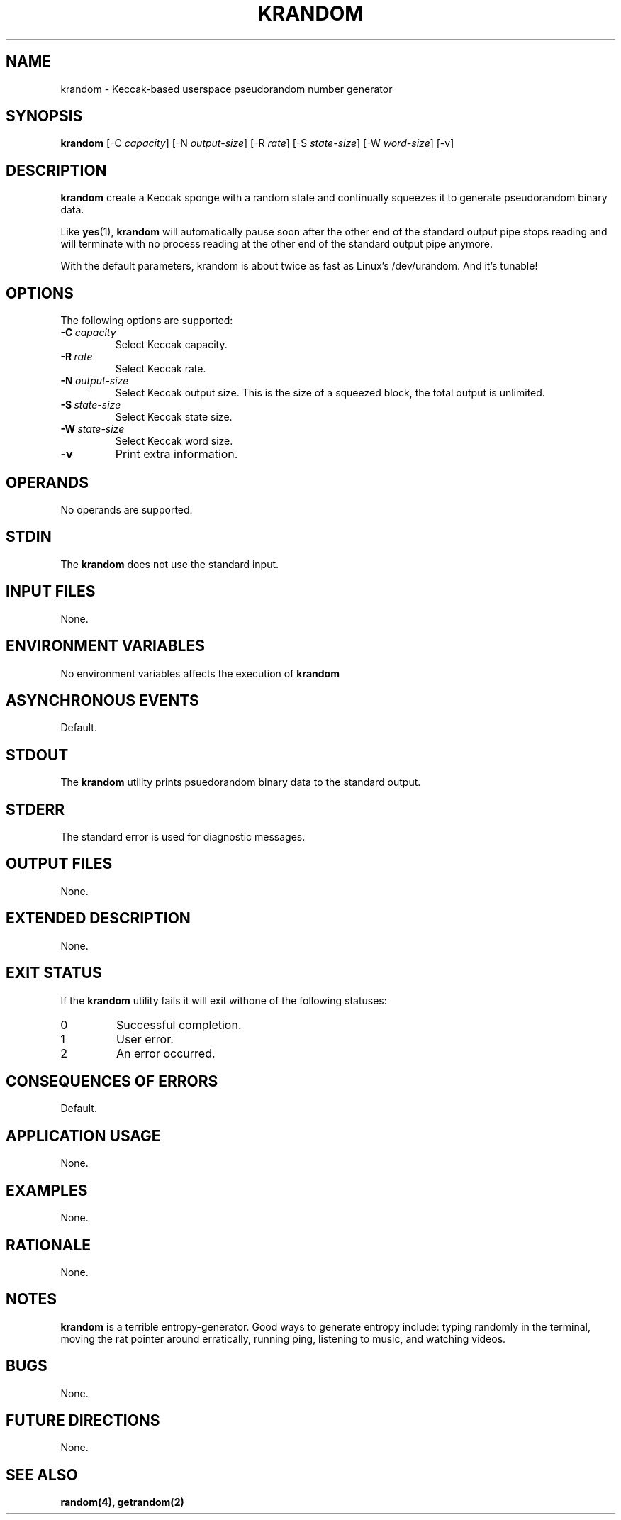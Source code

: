 .TH KRANDOM 1 krandom

.SH NAME
krandom - Keccak-based userspace pseudorandom number generator

.SH SYNOPSIS
.B krandom
[-C
.IR capacity ]
[-N
.IR output-size ]
[-R
.IR rate ]
[-S
.IR state-size ]
[-W
.IR word-size ]
[-v]

.SH DESCRIPTION
.B krandom
create a Keccak sponge with a random state and continually
squeezes it to generate pseudorandom binary data.
.PP
Like
.BR yes (1),
.B krandom
will automatically pause soon after the other end of the
standard output pipe stops reading and will terminate with
no process reading at the other end of the standard output
pipe anymore.
.PP
With the default parameters, krandom is about twice
as fast as Linux's /dev/urandom. And it's tunable!

.SH OPTIONS
The following options are supported:
.TP
.BI -C\  capacity
Select Keccak capacity.
.TP
.BI -R\  rate
Select Keccak rate.
.TP
.BI -N\  output-size
Select Keccak output size. This is the size of a squeezed
block, the total output is unlimited.
.TP
.BI -S\  state-size
Select Keccak state size.
.TP
.BI -W\  state-size
Select Keccak word size.
.TP
.B -v
Print extra information.

.SH OPERANDS
No operands are supported.

.SH STDIN
The
.B krandom
does not use the standard input.

.SH INPUT FILES
None.

.SH ENVIRONMENT VARIABLES
No environment variables affects the execution of
.BR krandom

.SH ASYNCHRONOUS EVENTS
Default.

.SH STDOUT
The
.B krandom
utility prints psuedorandom binary data to the standard output.

.SH STDERR
The standard error is used for diagnostic messages.

.SH OUTPUT FILES
None.

.SH EXTENDED DESCRIPTION
None.

.SH EXIT STATUS
If the
.B krandom
utility fails it will exit withone of the following statuses:
.TP
0
Successful completion.
.TP
1
User error.
.TP
2
An error occurred.

.SH CONSEQUENCES OF ERRORS
Default.

.SH APPLICATION USAGE
None.

.SH EXAMPLES
None.

.SH RATIONALE
None.

.SH NOTES
.B krandom
is a terrible entropy-generator. Good ways to generate entropy
include: typing randomly in the terminal, moving the rat pointer
around erratically, running ping, listening to music, and
watching videos.

.SH BUGS
None.

.SH FUTURE DIRECTIONS
None.

.SH SEE ALSO
.BR random(4),
.BR getrandom(2)
